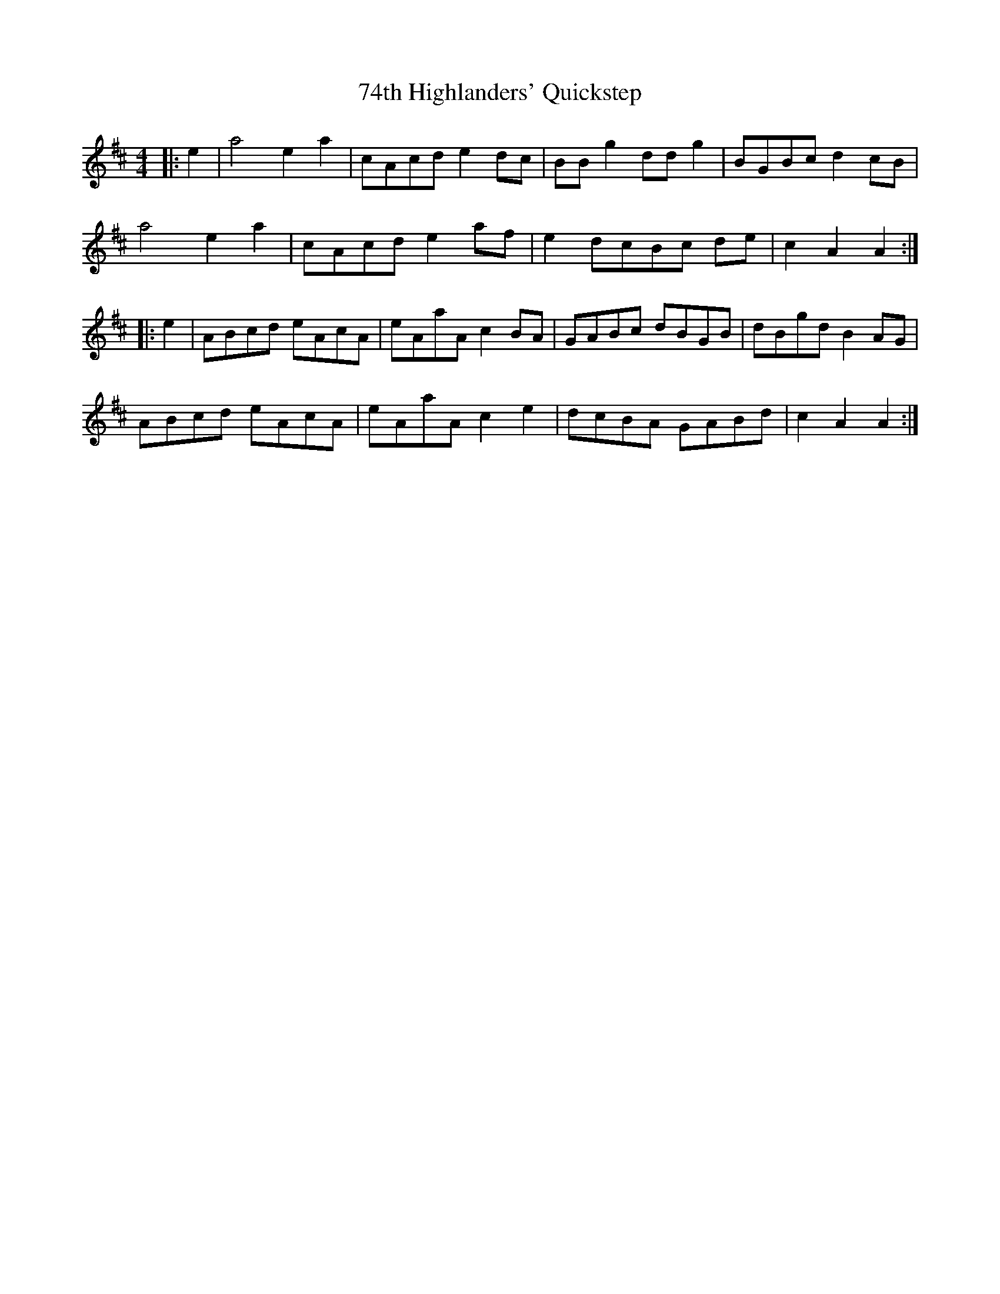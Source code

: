 X: 1
T: 74th Highlanders' Quickstep
Z: Mix O'Lydian
S: https://thesession.org/tunes/9369#setting9369
R: barndance
M: 4/4
L: 1/8
K: Amix
|:e2|a4 e2 a2|cAcd e2 dc|BB g2 dd g2|BGBc d2 cB|
a4 e2 a2|cAcd e2 af|e2 dcBc de|c2 A2 A2:|
|:e2|ABcd eAcA|eAaA c2 BA|GABc dBGB|dBgd B2 AG|
ABcd eAcA|eAaA c2 e2|dcBA GABd|c2 A2 A2:|
